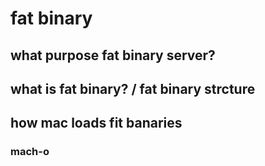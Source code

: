 * fat binary
** what purpose fat binary server?
** what is fat binary? / fat binary strcture
** how mac loads fit banaries
*** mach-o
